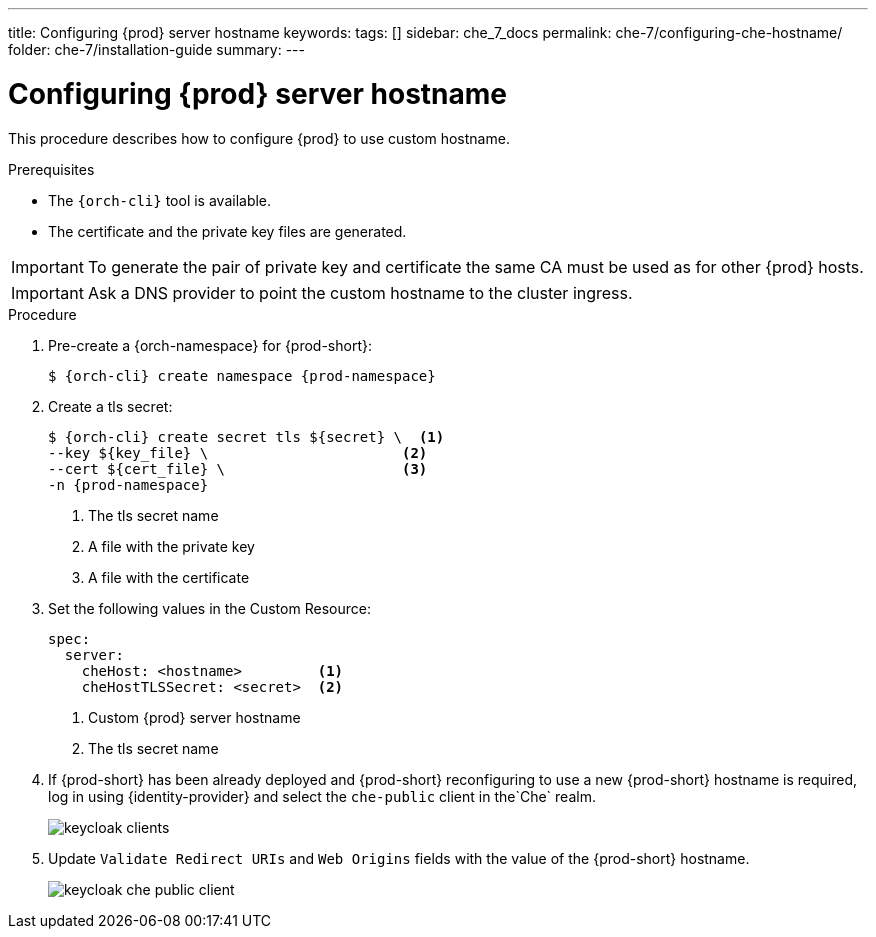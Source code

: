 ---
title: Configuring {prod} server hostname
keywords:
tags: []
sidebar: che_7_docs
permalink: che-7/configuring-che-hostname/
folder: che-7/installation-guide
summary:
---

[id="customize-chehost_{context}"]
= Configuring {prod} server hostname

This procedure describes how to configure {prod} to use custom hostname.

.Prerequisites

* The `{orch-cli}` tool is available.
* The certificate and the private key files are generated.

IMPORTANT: To generate the pair of private key and certificate the same CA must be used as for other {prod} hosts.

IMPORTANT: Ask a DNS provider to point the custom hostname to the cluster ingress.

.Procedure

. Pre-create a {orch-namespace} for {prod-short}:
+
[subs="+quotes,attributes"]
----
$ {orch-cli} create namespace {prod-namespace}
----

. Create a tls secret:
+
[subs="+quotes,attributes"]
----
$ {orch-cli} create secret tls ${secret} \  <1>
--key ${key_file} \                       <2>
--cert ${cert_file} \                     <3>
-n {prod-namespace}
----
<1> The tls secret name
<2> A file with the private key
<3> A file with the certificate


. Set the following values in the Custom Resource:
+
[subs="+quotes,+attributes"]
----
spec:
  server:
    cheHost: <hostname>         <1>
    cheHostTLSSecret: <secret>  <2>
----
<1> Custom {prod} server hostname
<2> The tls secret name

. If {prod-short} has been already deployed and {prod-short} reconfiguring to use a new {prod-short} hostname is required, log in using {identity-provider} and select the `che-public` client in the`Che` realm.
+
image::keycloak/keycloak_clients.png[]

. Update `Validate Redirect URIs` and `Web Origins` fields with the value of the {prod-short} hostname.
+
image::keycloak/keycloak_che_public_client.png[]
